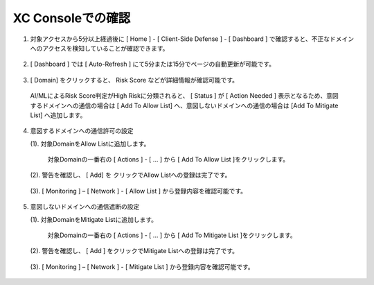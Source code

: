 XC Consoleでの確認
======================================


1. 対象アクセスから5分以上経過後に [ Home ] - [ Client-Side Defense ] - [ Dashboard ] で確認すると、不正なドメインへのアクセスを検知していることが確認できます。

.. figure:: images/Picture1.png
   :scale: 50%
   :align: center


2.  [ Dashboard ] では [ Auto-Refresh ] にて5分または15分でページの自動更新が可能です。

.. figure:: images/Picture2.png
   :scale: 50%
   :align: center


3.  [ Domain] をクリックすると、 Risk Score などが詳細情報が確認可能です。

   AI/MLによるRisk Score判定がHigh Riskに分類されると、 [ Status ] が [ Action Needed ] 表示となるため、意図するドメインへの通信の場合は [ Add To Allow List] へ、意図しないドメインへの通信の場合は [Add To Mitigate List] へ追加します。

.. figure:: images/Picture3.png
   :scale: 50%
   :align: center


4. 意図するドメインへの通信許可の設定

   (1). 対象DomainをAllow Listに追加します。

      対象Domainの一番右の [ Actions ] - [ ... ] から [ Add To Allow List ]をクリックします。

   .. figure:: images/Picture4-1.png
      :scale: 50%
      :align: center


   (2). 警告を確認し、 [ Add] を クリックでAllow Listへの登録は完了です。

   .. figure:: images/Picture4-2.png
      :scale: 50%
      :align: center


   (3). [ Monitoring ] – [ Network ] - [ Allow List ] から登録内容を確認可能です。

   .. figure:: images/Picture4-3.png
      :scale: 50%
      :align: center


5. 意図しないドメインへの通信遮断の設定

   (1). 対象DomainをMitigate Listに追加します。

      対象Domainの一番右の [ Actions ] - [ ... ] から [ Add To Mitigate List ]をクリックします。

   .. figure:: images/Picture5-1.png
      :scale: 50%
      :align: center


   (2). 警告を確認し、 [ Add ] をクリックでMitigate Listへの登録は完了です。

   .. figure:: images/Picture5-2.png
      :scale: 50%
      :align: center


   (3). [ Monitoring ] – [ Network ] - [ Mitigate List ] から登録内容を確認可能です。

   .. figure:: images/Picture5-3.png
      :scale: 50%
      :align: center

